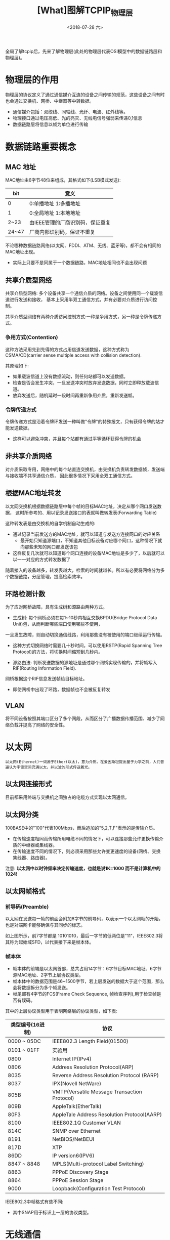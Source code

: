 #+TITLE: [What]图解TCPIP_物理层
#+DATE: <2018-07-28 六> 
#+TAGS: tcpip
#+LAYOUT: post
#+CATEGORIES: book,图解TCPIP(入门)
#+NAME: <book_图解TCPIP_chapter3_tcpip_phy.org>
#+OPTIONS: ^:nil
#+OPTIONS: ^:{}

全局了解tcpip后，先来了解物理层(此处的物理层代表OSI模型中的数据链路层和物理层)。
#+BEGIN_HTML
<!--more-->
#+END_HTML
* 物理层的作用
物理层的协议定义了通过通信媒介互连的设备之间传输的规范，这些设备之间有时也会通过交换机、网桥、中继器等中转数据。
- 通信媒介包括：双绞线、同轴线、光纤、电波、红外线等。
- 物理接口通过电压高低、光的亮灭、无线电信号强弱来传递0,1信息
- 数据链路层将信息以帧为单位进行传输

* 数据链路重要概念
** MAC 地址
MAC地址由6字节48位来组成，其格式如下(LSB模式发送):
| bit   | 意义                             |
|-------+----------------------------------|
| 0     | 0:单播地址 1:多播地址            |
| 1     | 0:全局地址 1:本地地址            |
| 2~23  | 由IEEE管理的厂商识别码，保证重复 |
| 24~47 | 厂商内部识别码，保证不重复       |

不论哪种数据链路网络(以太网、FDDI、ATM、无线、蓝牙等)，都不会有相同的MAC地址出现。
- 实际上只要不是同属于一个数据链路，MAC地址相同也不会出现问题
** 共享介质型网络
共享介质型网络: 多个设备共享一个通信介质的网络。设备之间使用同一个载波信道进行发送和接收，
基本上采用半双工通信方式，并有必要对介质进行访问控制。

共享介质型网络有两种介质访问控制方式:一种是争用方式，另一种是令牌传递方式。

*** 争用方式(Contention)
这种方法采用先到先得的方式占用信道发送数据，这种方式称为 CSMA/CD(carrier sense multiple access with collision detection).

其原理如下:
- 如果载波信道上没有数据流动，则任何站都可以发送数据。
- 检查是否会发生冲突，一旦发送冲突时放弃发送数据，同时立即释放载波信道。
- 放弃发送后，随机延时一段时间再重新争用介质，重新发送帧。
*** 令牌传递方式
令牌传递方式是沿着令牌环发送一种叫做"令牌"的特殊报文，只有获得令牌的站才能发送数据。
- 这样可以避免冲突，并且每个站都有通过平等循环获得令牌的机会
** 非共享介质网络
对介质采取专用，网络中的每个站直连交换机，由交换机负责转发数据帧，发送端与接收端不共享通信介质，
因此很多情况下采用全双工通信方式。
** 根据MAC地址转发
以太网交换机根据数据链路层中每个帧的目标MAC地址，决定从哪个网口发送数据，
这时所参考的、用以记录发送接口的表就叫做转发表(Forwarding Table)

这种转发表是由交换机的自学机制自动生成的:
- 通过记录当前发送方的MAC地址，就可以知道与发送方连接网口的对应关系
  + 最开始只知道源端口，不知道其他目标设备对应哪个网口，这种情况下就向那些未知的网口都发送该包
- 这样反复几次就可以知道每个网口连接的设备MAC地址是多少了，以后就可以以一一对应的方式转发数据了
  
随着接入的设备越多，转发表越大，检索的时间就越长。所以有必要将网络分为多个数据链路，分层管理，提高检索效率。
** 环路检测计数
为了应对网桥故障，具有生成树和源路由两种方式。

- 生成树: 每个网桥必须在每1~10秒内相互交换BPDU(Bridge Protocol Data Unit)包，从而判断哪些端口使用哪些不使用，
一旦发生故障，则自动切换通信线路，利用那些没有被使用的端口继续运行传输。
  + 这种方式切换网络时需要几十秒时间，可以使用RSTP(Rapid Spanning Tree Protocol)的方法，将切换时间缩短到几秒内。
- 源路由法: 判断发送数据的源地址是通过哪个网桥实现传输的，并将帧写入RIF(Routing Information Field).
网桥根据这个RIF信息发送帧给目标地址。
  + 即使网桥中出现了环路，数据帧也不会被反复转发
** VLAN
将不同设备按照其端口区分了多个网段，从而区分了广播数据传播范围、减少了网络负载并提高了网络的安全性。

* 以太网
#+BEGIN_EXAMPLE
以太网(Ethernet)一词源于Ether(以太)，意为介质。在爱因斯坦提出量子力学之前，人们普遍认为宇宙空间充满以太，并以波的形式传送着光。
#+END_EXAMPLE
** 以太网连接形式
目前都采用终端与交换机之间独占的电缆方式实现以太网通信。
** 以太网分类
100BASE中的"100"代表100Mbps，而后追加的"5,2,T,F"表示的是传输介质。
- 在传输速度相同而传输所用电缆不同的情况下，可以连接那些允许更换传输介质的中继器或集线器。
- 在传输速度不同的情况下，则必须采用那些允许变更速度的设备(网桥、交换集线器、路由器)。

注意: *以太网中以时钟频率决定传输速度，也就是说1K=1000 而不是计算机中的1024!*
** 以太网帧格式
*** 前导码(Preamble)
以太网在发送每一帧的前面会附加8字节的前导码，以表示一个以太网帧的开始，也是对端网卡能够确保与其同步的标志。
[[./preamble.jpg]]

如上图所示，前7字节都是 10101010，最后一字节的低两位是"11"，IEEE802.3将其称为起始域SFD，以代表接下来是帧本体。
*** 帧本体
[[./eth_frame.jpg]]

- 帧本体的前端是以太网首部，总共占用14字节：6字节目标MAC地址、6字节源MAC地址、2字节上层协议类型。
- 帧本体中的数据范围是46~1500字节，若上层发送的数据大于这个范围，那么会将数据拆分为多个帧发送。
- 帧尾部有4字节的FCS(Frame Check Sequence, 帧检查序列),用于检查帧是否有误码。

其中的上层协议类型用于表明网络层的协议类型，如下表:
| 类型编号(16进制) | 协议                                         |
|------------------+----------------------------------------------|
|      0000 ~ 05DC | IEEE802.3 Length Field(01500)                |
|      0101 ~ 01FF | 实验用                                       |
|             0800 | Internet IP(IPv4)                            |
|             0806 | Address Resolution Protocol(ARP)             |
|             8035 | Reverse Address Resolution Protocol (RARP)   |
|             8037 | IPX(Novell NetWare)                          |
|             805B | VMTP(Versatile Message Transaction Protocol) |
|             809B | AppleTalk(EtherTalk)                         |
|             80F3 | AppleTale Address Resolution Protocol(AARP)  |
|             8100 | IEEE802.1Q Customer VLAN                     |
|             814C | SNMP over Ethernet                           |
|             8191 | NetBIOS/NetBEUI                              |
|             817D | XTP                                          |
|             86DD | IP version6(IPV6)                            |
|      8847 ~ 8848 | MPLS(Multi-protocol Label Switching)         |
|             8863 | PPPoE Discovery Stage                        |
|             8864 | PPPoE Session Stage                          |
|             9000 | Loopback(Configuration Test Protocol)        |

IEEE802.3中帧格式有些不同:
[[./ieee_frame.jpg]]

- 其中SNAP用于标识上一层的协议类型。

* 无线通信
** 无线通信的种类
无线通信依据通信距离进行分类:
| 分类       | 通信距离         | 标准化组织          | 相关其他组织即技术           |
|------------+------------------+---------------------+------------------------------|
| 短距离无线 | 数米             | 个别组织            | RF-ID                        |
| 无线PAN    | 10米左右         | IEEE802.15          | 蓝牙                         |
| 无线LAN    | 100米左右        | IEEE802.11          | Wi-Fi                        |
| 无线MAN    | 数千米～100千米  | IEEE802.16/20       | WiMAX                        |
| 无线RAN    | 200千米～700千米 | IEEE802.22          |                              |
| 无线WAN    |                  | GSM,CDMA2000,W-CDMA | 3G,LTE,4G,下一代移动通信网络 |
** IEEE802.11
IEEE802.11定义了无线LAN协议中的物理层与数据链路层的一部分，
其是所有IEEE802.11相关标准的基础，最常听到的是 IEEE802.11b/g/a/n标准。
| 标准名称 | 概要                                                                                           |
|----------+------------------------------------------------------------------------------------------------|
| 802.11   | IEEE Standard for Wireless LAN Medium Access Control(MAC) and Physical LAY(PHY) Specifications |
| 802.11a  | Higher Speed PHY Extension in the 5GHz Band                                                    |
| 802.11b  | Higher Speed PHY Extension in the 2.4GHz Band                                                  |
| 802.11g  | Futher Higher Data Rate Extension in the 2.4GHz Band                                           |
| 802.11n  | High Throughput                                                                                |


* PPP
PPP(Point to Point Protocol)指点对点计算机通信协议，PPP相当于OSI模型中的第二层数据链路层。
- *PPP属于纯粹的数据链路，与物理层没有任何关系。*
  
PPP主要功能包括两个协议:
- 不依赖上层的LCP(Link Control Protocol)协议
  + 主要负责建立和断开连接、设置最大接收单元(MRU,Maximum Receive Unit)、设置验证协议(PAP/CHAP)以及设置是否进行通信质量的监控
- 依赖上层的NCP(Network Control Protocol)协议(如果上层为IP，此时的NCP也叫做IPCP(IP Control Protocol)).
  + 负责IP地址设置以及是否进行TCP/IP首部压缩
    
PPP在连接时，需要进行用户名和密码验证，其验证协议有:
- PAP(Password Authentication Protocol):通过两次握手验证，密码以明文发送，用于安全要求不高的场合
- CHAP(Challenge Handshake Authentication Protocol):使用一次性密码OTP(One Time Password),保证安全
** 帧格式
[[./ppp_frame.jpg]]

- 前后的标志码用于区分每个帧：在两个标识码中间不允许出现连续6个以上的"1"
  + 所以在发送帧时，当出现连续5个"1"时后面必须插入一个0,接收时如果连续5个1且后面跟着的是0，则将0删除
** PPPoE(PPP over Ethernet)
在以太网上利用PPPoE提供PPP功能，单纯的以太网没有验证功能，也没有建立和断开连接处理，因此无法按时计费。

如果采用PPPoE就可以有效验证用户使用。







